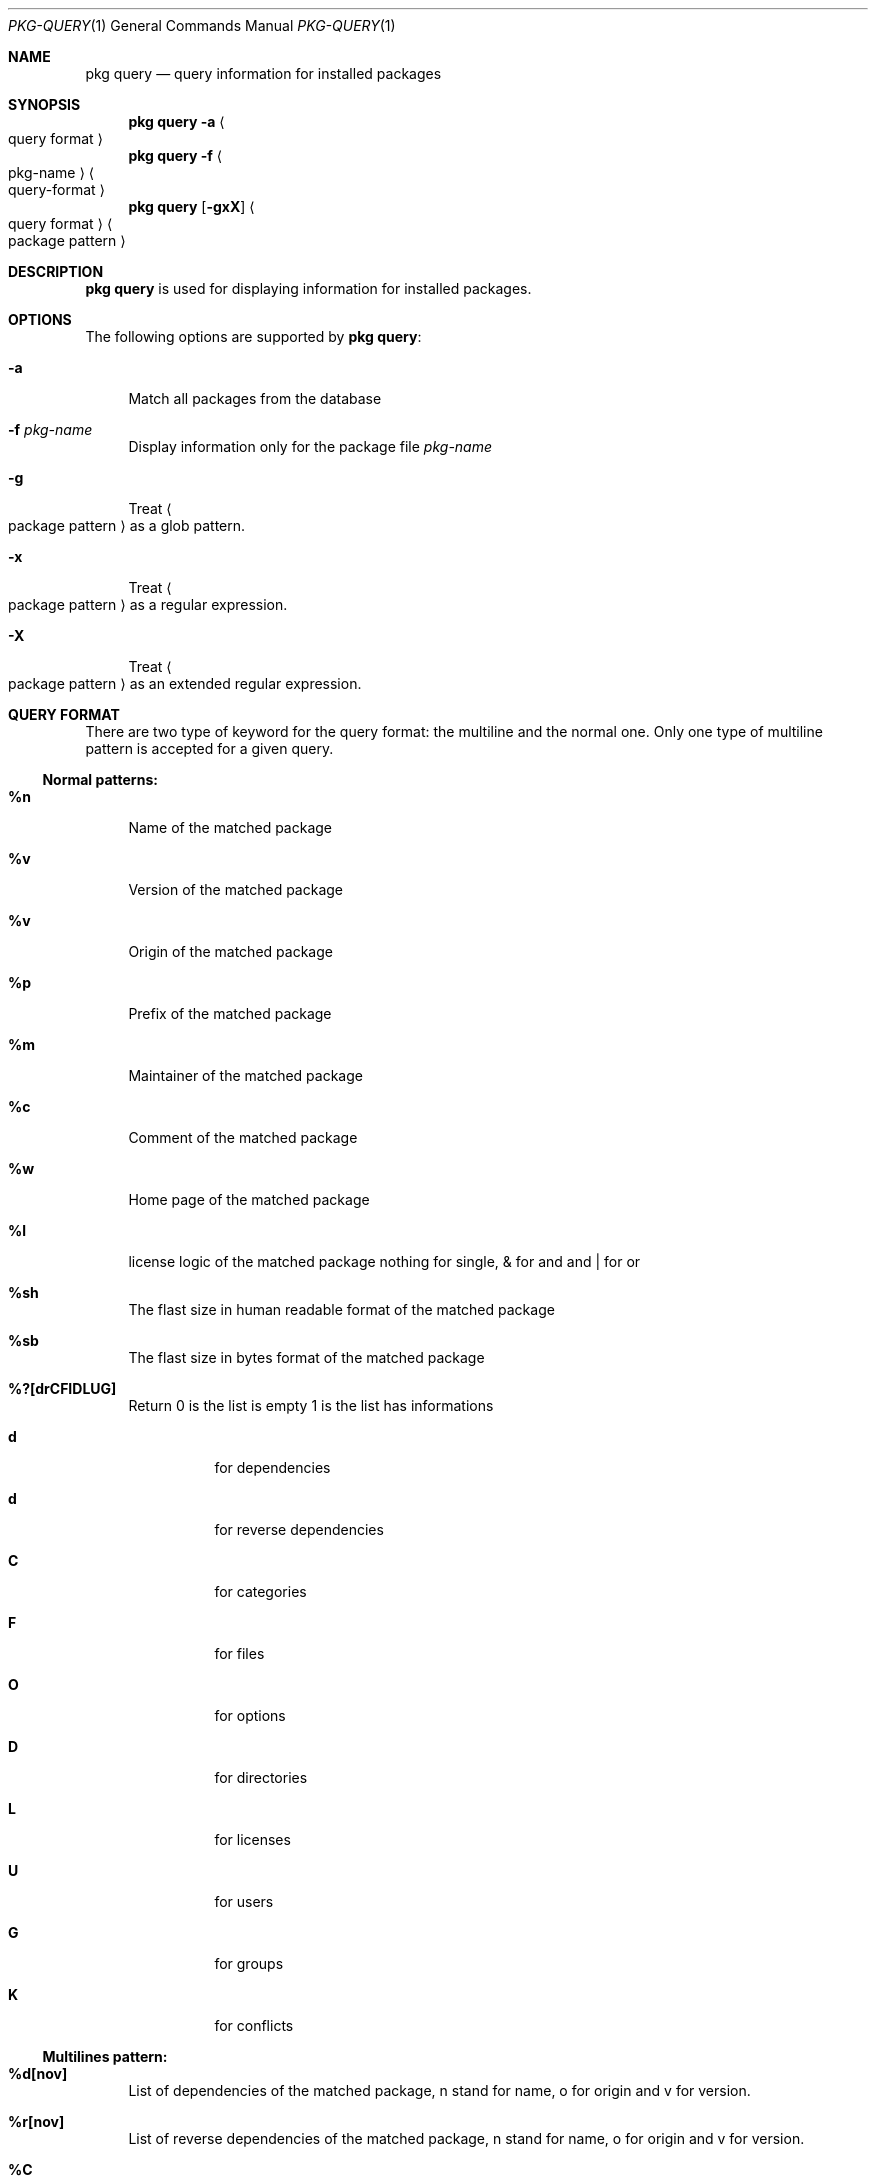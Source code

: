 .\"
.\" FreeBSD pkg - a next generation package for the installation and maintenance
.\" of non-core utilities.
.\"
.\" Redistribution and use in source and binary forms, with or without
.\" modification, are permitted provided that the following conditions
.\" are met:
.\" 1. Redistributions of source code must retain the above copyright
.\"    notice, this list of conditions and the following disclaimer.
.\" 2. Redistributions in binary form must reproduce the above copyright
.\"    notice, this list of conditions and the following disclaimer in the
.\"    documentation and/or other materials provided with the distribution.
.\"
.\"
.\"     @(#)pkg.1
.\" $FreeBSD$
.\"
.Dd Sep 11, 2011
.Dt PKG-QUERY 1
.Os
.Sh NAME
.Nm "pkg query"
.Nd query information for installed packages
.Sh SYNOPSIS
.Nm
.Fl a Ao query format Ac
.Nm
.Fl f Ao pkg-name Ac Ao query-format Ac
.Nm
.Op Fl gxX 
.Ao query format Ac Ao package pattern Ac
.Sh DESCRIPTION
.Nm
is used for displaying information for installed packages.
.Sh OPTIONS
The following options are supported by
.Nm :
.Bl -tag -width F1
.It Fl a
Match all packages from the database
.It Fl f Ar pkg-name
Display information only for the package file
.Ar pkg-name
.It Fl g
Treat
.Ao package pattern Ac
as a glob pattern.
.It Fl x
Treat
.Ao package pattern Ac
as a regular expression.
.It Fl X
Treat
.Ao package pattern Ac
as an extended regular expression.
.El
.Sh QUERY FORMAT
There are two type of keyword for the query format: the multiline and the normal
one. Only one type of multiline pattern is accepted for a given query.
.Ss Normal patterns:
.Bl -tag -width F1
.It \fB%n\fB
Name of the matched package
.It \fB%v\fB
Version of the matched package
.It \fB%v\fB
Origin of the matched package
.It \fB%p\fB
Prefix of the matched package
.It \fB%m\fB
Maintainer of the matched package
.It \fB%c\fB
Comment of the matched package
.It \fB%w\fB
Home page of the matched package
.It \fB%l\fB
license logic of the matched package nothing for single, & for and and | for or
.It \fB%sh\fB
The flast size in human readable format of the matched package
.It \fB%sb\fB
The flast size in bytes format of the matched package
.It \fB%?[drCFIDLUG]\fB
Return 0 is the list is empty 1 is the list has informations
.Bl -tag -width indent
.It \fBd\fB
for dependencies
.It \fBd\fB
for reverse dependencies
.It \fBC\fB
for categories
.It \fBF\fB
for files
.It \fBO\fB
for options
.It \fBD\fB
for directories
.It \fBL\fB
for licenses
.It \fBU\fB
for users
.It \fBG\fB
for groups
.It \fBK\fB
for conflicts
.El
.El
.Ss Multilines pattern:
.Bl -tag -width F1
.It \fB%d[nov]\fB
List of dependencies of the matched package, n stand for name, o for origin and
v for version.
.It \fB%r[nov]\fB
List of reverse dependencies of the matched package, n stand for name, o for 
origin and v for version.
.It \fB%C\fB
List of categories the matched package belong to.
.It \fB%F[ns]\fB
List of files of the matched package, p stand for path, s for sum.
.It \fB%O[kv]\fB
List of options of the matched package, k stand for key, v for value.
.It \fB%L\fB
List of license of the matched package.
.It \fB%U\fB
List of users needed for the matched package.
.It \fB%G\fB
List of groups needed for the matched package.
.It \fB%K\fB
List of conflicts registered with the matched package.
.It \fB%S\fB
List of scripts for the matching packages - install, deinstall, etc.
.El
.Sh WARNING
.Sh ENVRIOMENT
The following envrioment variables affect the execution of
.Nm :
.Bl -tag -width ".Ev TMPDIR"
.El
.Sh FILES
.Sh SEE ALSO
.Xr pkg 1 ,
.Xr pkg-add 1 ,
.Xr pkg-autoremove 1 ,
.Xr pkg-search 1 ,
.Xr pkg-backup 1 ,
.Xr pkg-install 1 ,
.Xr pkg-delete 1 ,
.Xr pkg-create 1 ,
.Xr pkg-register 1 ,
.Xr pkg-repo 1 ,
.Xr pkg-update 1 ,
.Xr pkg-upgrade 1 ,
.Xr pkg-version 1 ,
.Xr pkg-which 1 ,
.Xr pkg.conf 5
.Sh AUTHORS AND CONTRIBUTORS
.Sh BUGS
